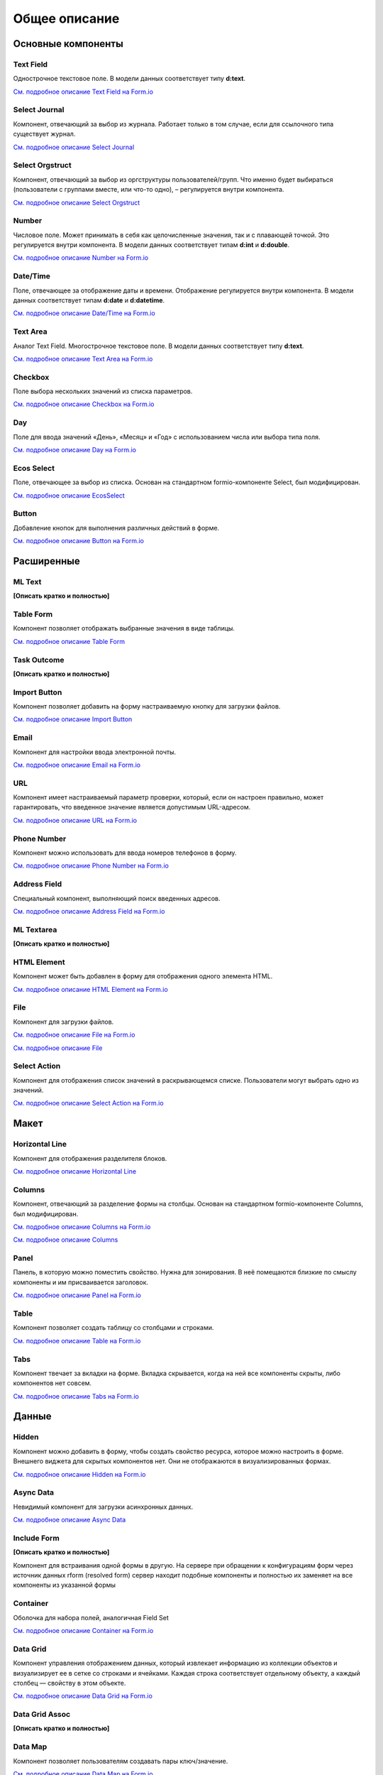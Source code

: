 Общее описание
===============

Основные компоненты
--------------------

Text Field
~~~~~~~~~~~~~~~

Однострочное текстовое поле. В модели данных соответствует типу **d:text**.

`См. подробное описание Text Field на Form.io <https://help.form.io/userguide/forms/form-components#text-field>`_ 

Select Journal
~~~~~~~~~~~~~~~

Компонент, отвечающий за выбор из журнала. Работает только в том случае, если для ссылочного типа существует журнал.

`См. подробное описание Select Journal <https://citeck-ecos.readthedocs.io/ru/latest/settings_kb/interface/forms/form_components/components/select%20journal.html>`_

Select Orgstruct
~~~~~~~~~~~~~~~~~~

Компонент, отвечающий за выбор из оргструктуры пользователей/групп. Что именно будет выбираться (пользователи с группами вместе, или что-то одно), – регулируется внутри компонента.

`См. подробное описание Select Orgstruct  <https://citeck-ecos.readthedocs.io/ru/latest/settings_kb/interface/forms/form_components/components/select%20orgstruct.html>`_

Number
~~~~~~~~~~~~~~~

Числовое поле. Может принимать в себя как целочисленные значения, так и с плавающей точкой. Это регулируется внутри компонента. В модели данных соответствует типам **d:int** и **d:double**.

`См. подробное описание Number на Form.io <https://help.form.io/userguide/forms/form-components#number>`_ 

Date/Time
~~~~~~~~~~~~~~~

Поле, отвечающее за отображение даты и времени. Отображение регулируется внутри компонента. В модели данных соответствует типам **d:date** и **d:datetime**.

`См. подробное описание Date/Time на Form.io <https://help.form.io/userguide/forms/form-components#date-time>`_  

Text Area
~~~~~~~~~~~~~~~

Аналог Text Field. Многострочное текстовое поле. В модели данных соответствует типу **d:text**.

`См. подробное описание Text Area на Form.io <https://help.form.io/userguide/forms/form-components#text-area>`_ 

Checkbox
~~~~~~~~~~~~~~~
Поле выбора нескольких значений из списка параметров.

`См. подробное описание Checkbox на Form.io <https://help.form.io/userguide/forms/form-components#check-box>`_  


Day
~~~~~~~~~~~~~~~

Поле для ввода значений «День», «Месяц» и «Год» с использованием числа или выбора типа поля.

`См. подробное описание Day на Form.io <https://help.form.io/userguide/forms/form-components#day>`_  


Ecos Select
~~~~~~~~~~~~~~~

Поле, отвечающее за выбор из списка. Основан на стандартном formio-компоненте Select, был модифицирован.

`См. подробное описание EcosSelect <https://citeck-ecos.readthedocs.io/ru/latest/settings_kb/interface/forms/form_components/components/select%20orgstruct.html>`_  


Button
~~~~~~~~~~~~~~~

Добавление кнопок для выполнения различных действий в форме.

`См. подробное описание Button на Form.io <https://help.form.io/userguide/forms/form-components#button>`_  


Расширенные
------------

ML Text
~~~~~~~~~~~~~~~

**[Описать кратко и полностью]**

Table Form
~~~~~~~~~~~~~~~

Компонент позволяет отображать выбранные значения в виде таблицы.

`См. подробное описание Table Form <https://citeck-ecos.readthedocs.io/ru/latest/settings_kb/interface/forms/form_components/components/table%20form.html>`_ 


Task Outcome
~~~~~~~~~~~~~~~

**[Описать кратко и полностью]**

Import Button
~~~~~~~~~~~~~~~

Компонент позволяет добавить на форму настраиваемую кнопку для загрузки файлов.

`См. подробное описание Import Button <https://citeck-ecos.readthedocs.io/ru/latest/settings_kb/interface/forms/form_components/components/import%20button.html>`_ 

Email
~~~~~~~~~~~~~~~

Компонент для настройки ввода электронной почты.

`См. подробное описание Email на Form.io <https://help.form.io/userguide/forms/form-components#email>`_ 

URL
~~~~~~~~~~~~~~~

Компонент имеет настраиваемый параметр проверки, который, если он настроен правильно, может гарантировать, что введенное значение является допустимым URL-адресом.

`См. подробное описание URL на Form.io <https://help.form.io/userguide/forms/form-components#url>`_ 

Phone Number
~~~~~~~~~~~~~~~

Компонент можно использовать для ввода номеров телефонов в форму.

`См. подробное описание Phone Number на Form.io <https://help.form.io/userguide/forms/form-components#phone-number>`_ 

Address Field
~~~~~~~~~~~~~~~

Cпециальный компонент, выполняющий поиск введенных адресов.

`См. подробное описание Address Field на Form.io <https://help.form.io/userguide/forms/form-components#address>`_ 

ML Textarea
~~~~~~~~~~~~~~~

**[Описать кратко и полностью]**

HTML Element
~~~~~~~~~~~~~~~

Компонент может быть добавлен в форму для отображения одного элемента HTML.

`См. подробное описание HTML Element на Form.io <https://help.form.io/userguide/forms/layout-components#html-element>`_

File
~~~~~~~~~~~~~~~

Компонент для загрузки файлов. 

`См. подробное описание File на Form.io <https://help.form.io/userguide/forms/premium-components#file>`_ 

`См. подробное описание File <https://citeck-ecos.readthedocs.io/ru/latest/settings_kb/interface/forms/form_components/components/file.html>`_ 


Select Action
~~~~~~~~~~~~~~~

Компонент для отображения список значений в раскрывающемся списке. Пользователи могут выбрать одно из значений.

`См. подробное описание Select Action на Form.io <https://help.form.io/userguide/forms/form-components#select>`_ 

Макет
-------

Horizontal Line
~~~~~~~~~~~~~~~

Компонент для отображения разделителя блоков.

`См. подробное описание Horizontal Line <https://citeck-ecos.readthedocs.io/ru/latest/settings_kb/interface/forms/form_components/components/horizontal%20line.html>`_ 


Columns
~~~~~~~~~~~~~~~

Компонент, отвечающий за разделение формы на столбцы. Основан на стандартном formio-компоненте Columns, был модифицирован.

`См. подробное описание Columns на Form.io <https://help.form.io/userguide/forms/layout-components#columns>`_ 

`См. подробное описание Columns <https://citeck-ecos.readthedocs.io/ru/latest/settings_kb/interface/forms/form_components/components/columns.html>`_ 


Panel
~~~~~~~~~~~~~~~

Панель, в которую можно поместить свойство. Нужна для зонирования. В неё помещаются близкие по смыслу компоненты и им присваивается заголовок.

`См. подробное описание Panel на Form.io <https://help.form.io/userguide/forms/layout-components#panel>`_ 

Table
~~~~~~~~~~~~~~~

Компонент позволяет создать таблицу со столбцами и строками.

`См. подробное описание Table на Form.io <https://help.form.io/userguide/forms/layout-components#table>`_ 

Tabs
~~~~~~~~~~~~~~~

Компонент твечает за вкладки на форме. Вкладка скрывается, когда на ней все компоненты скрыты, либо компонентов нет совсем.

`См. подробное описание Tabs на Form.io <https://help.form.io/userguide/forms/layout-components#tabs>`_ 

Данные
--------		

Hidden
~~~~~~~~~~~~~~~

Компонент можно добавить в форму, чтобы создать свойство ресурса, которое можно настроить в форме. Внешнего виджета для скрытых компонентов нет. Они не отображаются в визуализированных формах.

`См. подробное описание Hidden на Form.io <https://help.form.io/userguide/forms/data-components#hidden>`_ 

Async Data
~~~~~~~~~~~~~~~

Невидимый компонент для загрузки асинхронных данных.

`См. подробное описание Async Data <https://citeck-ecos.readthedocs.io/ru/latest/settings_kb/interface/forms/form_components/components/async%20data.html>`_

Include Form
~~~~~~~~~~~~~~~

**[Описать кратко и полностью]**

Компонент для встраивания одной формы в другую. На сервере при обращении к конфигурациям форм через источник данных rform (resolved form) сервер находит подобные компоненты и полностью их заменяет на все компоненты из указанной формы

Container
~~~~~~~~~~~~~~~

Оболочка для набора полей, аналогичная Field Set

`См. подробное описание Container на Form.io <https://help.form.io/userguide/forms/data-components#container>`_ 

Data Grid
~~~~~~~~~~~~~~~

Компонент управления отображением данных, который извлекает информацию из коллекции объектов и визуализирует ее в сетке со строками и ячейками. Каждая строка соответствует отдельному объекту, а каждый столбец — свойству в этом объекте.

`См. подробное описание Data Grid на Form.io <https://help.form.io/userguide/forms/data-components#data-grid>`_ 

Data Grid  Assoc
~~~~~~~~~~~~~~~~~~

**[Описать кратко и полностью]**

Data Map
~~~~~~~~~~~~~~~

Компонент позволяет пользователям создавать пары ключ/значение.

`См. подробное описание Data Map на Form.io <https://help.form.io/userguide/forms/data-components#data-map>`_ 




